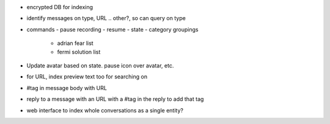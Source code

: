 + encrypted DB for indexing
- identify messages on type, URL .. other?, so can query on type
- commands
  - pause recording
  - resume
  - state
  - category groupings
    - adrian fear list
    - fermi solution list
- Update avatar based on state. pause icon over avatar, etc.
- for URL, index preview text too for searching on
- #tag in message body with URL
- reply to a message with an URL with a #tag in the reply to add that tag
- web interface to index whole conversations as a single entity?
